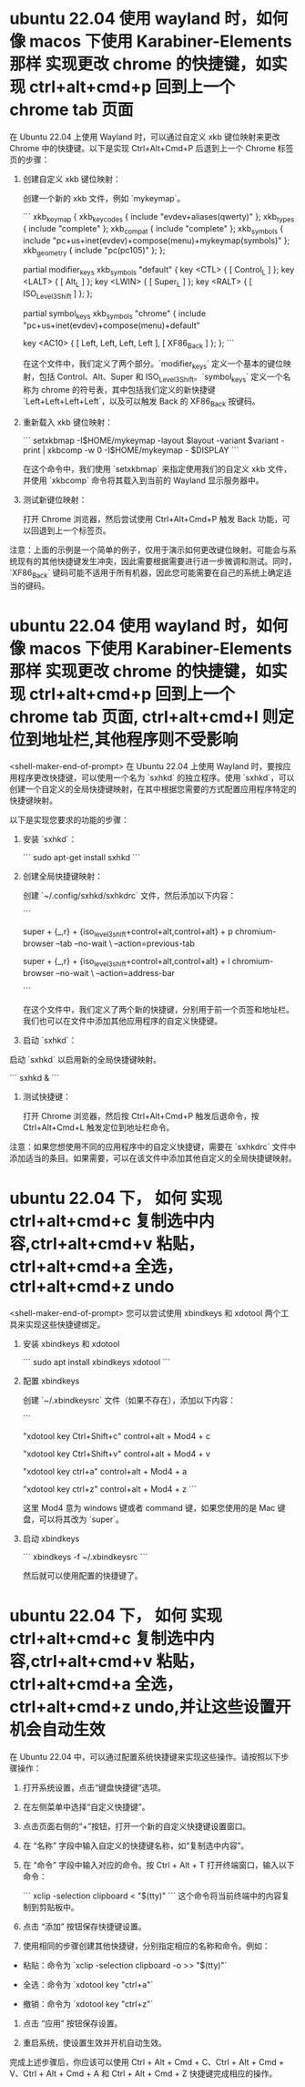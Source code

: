 # -*- coding:utf-8 -*-

* ubuntu 22.04 使用 wayland 时，如何像 macos 下使用 Karabiner-Elements 那样 实现更改 chrome 的快捷键，如实现 ctrl+alt+cmd+p 回到上一个 chrome tab 页面
在 Ubuntu 22.04 上使用 Wayland 时，可以通过自定义 xkb 键位映射来更改 Chrome 中的快捷键。以下是实现 Ctrl+Alt+Cmd+P 后退到上一个 Chrome 标签页的步骤：

1. 创建自定义 xkb 键位映射：

   创建一个新的 xkb 文件，例如 `mykeymap`。

   ```
   xkb_keymap {
       xkb_keycodes   { include "evdev+aliases(qwerty)" };
       xkb_types      { include "complete" };
       xkb_compat     { include "complete" };
       xkb_symbols    { include "pc+us+inet(evdev)+compose(menu)+mykeymap(symbols)" };
       xkb_geometry   { include "pc(pc105)" };
   };

   partial modifier_keys
   xkb_symbols "default" {
       key <CTL> { [ Control_L ] };
       key <LALT> { [ Alt_L ] };
       key <LWIN> { [ Super_L ] };
       key <RALT> { [ ISO_Level3_Shift ] };
   };

   partial symbol_keys
   xkb_symbols "chrome" {
       include "pc+us+inet(evdev)+compose(menu)+default"

       key <AC10> { [ Left, Left, Left, Left ], [ XF86_Back ] };
   };
   ```

   在这个文件中，我们定义了两个部分。`modifier_keys` 定义一个基本的键位映射，包括 Control、Alt、Super 和 ISO_Level3_Shift。`symbol_keys` 定义一个名称为 chrome 的符号表，其中包括我们定义的新快捷键 `Left+Left+Left+Left`，以及可以触发 Back 的 XF86_Back 按键码。

2. 重新载入 xkb 键位映射：

   ```
   setxkbmap -I$HOME/mykeymap -layout $layout -variant $variant -print | xkbcomp -w 0 -I$HOME/mykeymap - $DISPLAY
   ```

   在这个命令中，我们使用 `setxkbmap` 来指定使用我们的自定义 xkb 文件，并使用 `xkbcomp` 命令将其载入到当前的 Wayland 显示服务器中。

3. 测试新键位映射：

   打开 Chrome 浏览器，然后尝试使用 Ctrl+Alt+Cmd+P 触发 Back 功能，可以回退到上一个标签页。

注意：上面的示例是一个简单的例子，仅用于演示如何更改键位映射。可能会与系统现有的其他快捷键发生冲突，因此需要根据需要进行进一步微调和测试。同时，`XF86_Back` 键码可能不适用于所有机器，因此您可能需要在自己的系统上确定适当的键码。
* ubuntu 22.04 使用 wayland 时，如何像 macos 下使用 Karabiner-Elements 那样 实现更改 chrome 的快捷键，如实现 ctrl+alt+cmd+p 回到上一个 chrome tab 页面, ctrl+alt+cmd+l 则定位到地址栏,其他程序则不受影响
<shell-maker-end-of-prompt>
在 Ubuntu 22.04 上使用 Wayland 时，要按应用程序更改快捷键，可以使用一个名为 `sxhkd` 的独立程序。使用 `sxhkd`，可以创建一个自定义的全局快捷键映射，在其中根据您需要的方式配置应用程序特定的快捷键映射。

以下是实现您要求的功能的步骤：

1. 安装 `sxhkd`：

   ```
   sudo apt-get install sxhkd
   ```

2. 创建全局快捷键映射：

   创建 `~/.config/sxhkd/sxhkdrc` 文件，然后添加以下内容：

   ```
   # Ctrl+Alt+Cmd+P 触发 Back 命令
   # 用 Super_L 和 Super_R 替换 Command_L 和 Command_R
   # 用 ISO_Level3_Shift 替换 Option_L 和 Option_R
   # 用 Control_L 替换 Control_R
   # 用 Alt_L 替换 Alt_R
   # 在 xev 命令下按按键来确定相应的键码
   super + {_,r} + {iso_level3_shift+control+alt,control+alt} + p
       chromium-browser --tab --no-wait \
           --action=previous-tab

   # Ctrl+Alt+Cmd+L 触发定位到地址栏
   super + {_,r} + {iso_level3_shift+control+alt,control+alt} + l
       chromium-browser --no-wait \
           --action=address-bar

   # 其他组合键默认行为，您可以添加其他应用程序的自定义快捷键
   ```

   在这个文件中，我们定义了两个新的快捷键，分别用于前一个页签和地址栏。我们也可以在文件中添加其他应用程序的自定义快捷键。

3. 启动 `sxhkd`：

启动 `sxhkd` 以启用新的全局快捷键映射。

   ```
   sxhkd &
   ```

4. 测试快捷键：

   打开 Chrome 浏览器，然后按 Ctrl+Alt+Cmd+P 触发后退命令，按 Ctrl+Alt+Cmd+L 触发定位到地址栏命令。

注意：如果您想使用不同的应用程序中的自定义快捷键，需要在 `sxhkdrc` 文件中添加适当的条目。如果需要，可以在该文件中添加其他自定义的全局快捷键映射。
* ubuntu 22.04 下， 如何 实现 ctrl+alt+cmd+c 复制选中内容,ctrl+alt+cmd+v 粘贴，ctrl+alt+cmd+a 全选，ctrl+alt+cmd+z undo
<shell-maker-end-of-prompt>
您可以尝试使用 xbindkeys 和 xdotool 两个工具来实现这些快捷键绑定。

1. 安装 xbindkeys 和 xdotool

   ```
   sudo apt install xbindkeys xdotool
   ```

2. 配置 xbindkeys

   创建 `~/.xbindkeysrc` 文件（如果不存在），添加以下内容：

   ```
   # Ctrl + Alt + Cmd + C
   "xdotool key Ctrl+Shift+c"
       control+alt + Mod4 + c

   # Ctrl + Alt + Cmd + V
   "xdotool key Ctrl+Shift+v"
       control+alt + Mod4 + v

   # Ctrl + Alt + Cmd + A
   "xdotool key ctrl+a"
       control+alt + Mod4 + a

   # Ctrl + Alt + Cmd + Z
   "xdotool key ctrl+z"
       control+alt + Mod4 + z
   ```

   这里 Mod4 意为 windows 键或者 command 键，如果您使用的是 Mac 键盘，可以将其改为 `super`。

3. 启动 xbindkeys

   ```
   xbindkeys -f ~/.xbindkeysrc
   ```

   然后就可以使用配置的快捷键了。
* ubuntu 22.04 下， 如何 实现 ctrl+alt+cmd+c 复制选中内容,ctrl+alt+cmd+v 粘贴，ctrl+alt+cmd+a 全选，ctrl+alt+cmd+z undo,并让这些设置开机会自动生效

在 Ubuntu 22.04 中，可以通过配置系统快捷键来实现这些操作。请按照以下步骤操作：

1. 打开系统设置，点击“键盘快捷键”选项。

2. 在左侧菜单中选择“自定义快捷键”。

3. 点击页面右侧的“+”按钮，打开一个新的自定义快捷键设置窗口。

4. 在 “名称” 字段中输入自定义的快捷键名称，如“复制选中内容”。

5. 在 “命令” 字段中输入对应的命令。按 Ctrl + Alt + T 打开终端窗口，输入以下命令：

    ```
    xclip -selection clipboard < "$(tty)"
    ```
    这个命令将当前终端中的内容复制到剪贴板中。

6. 点击 “添加” 按钮保存快捷键设置。

7. 使用相同的步骤创建其他快捷键，分别指定相应的名称和命令。例如：

- 粘贴：命令为 `xclip -selection clipboard -o >> "$(tty)"`

- 全选：命令为 `xdotool key "ctrl+a"`

- 撤销：命令为 `xdotool key "ctrl+z"`

8. 点击 “应用” 按钮保存设置。

9. 重启系统，使设置生效并开机自动生效。

完成上述步骤后，你应该可以使用 Ctrl + Alt + Cmd + C、Ctrl + Alt + Cmd + V、Ctrl + Alt + Cmd + A 和 Ctrl + Alt + Cmd + Z 快捷键完成相应的操作。
